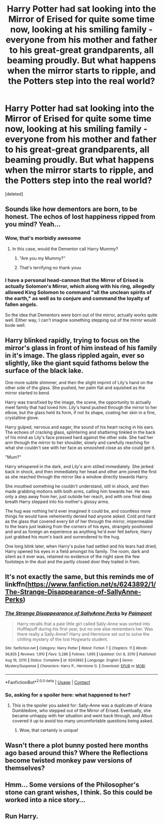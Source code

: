 #+TITLE: Harry Potter had sat looking into the Mirror of Erised for quite some time now, looking at his smiling family - everyone from his mother and father to his great-great grandparents, all beaming proudly. But what happens when the mirror starts to ripple, and the Potters step into the real world?

* Harry Potter had sat looking into the Mirror of Erised for quite some time now, looking at his smiling family - everyone from his mother and father to his great-great grandparents, all beaming proudly. But what happens when the mirror starts to ripple, and the Potters step into the real world?
:PROPERTIES:
:Score: 115
:DateUnix: 1617966197.0
:DateShort: 2021-Apr-09
:FlairText: Prompt
:END:
[deleted]


** Sounds like how dementors are born, to be honest. The echos of lost happiness ripped from you mind? Yeah...
:PROPERTIES:
:Author: Astramancer_
:Score: 101
:DateUnix: 1617969979.0
:DateShort: 2021-Apr-09
:END:

*** Wow, that's morbidly awesome
:PROPERTIES:
:Author: heavy__rain
:Score: 44
:DateUnix: 1617975427.0
:DateShort: 2021-Apr-09
:END:

**** In this case, would the Dementor call Harry Mummy?
:PROPERTIES:
:Author: Jon_Riptide
:Score: 28
:DateUnix: 1617976050.0
:DateShort: 2021-Apr-09
:END:

***** "Are you my Mummy?"
:PROPERTIES:
:Author: omegaknight2001
:Score: 21
:DateUnix: 1618003178.0
:DateShort: 2021-Apr-10
:END:


***** That's terrifying no thank youu
:PROPERTIES:
:Author: Wild_Struggle_3536
:Score: 3
:DateUnix: 1618057947.0
:DateShort: 2021-Apr-10
:END:


*** I have a personal head-cannon that the Mirror of Erised is actually Solomon's Mirror, which along with his ring, allegedly allowed King Solomon to command "all the unclean spirits of the earth," as well as to conjure and command the loyalty of fallen angels.

So the idea that Dementors were born out of the mirror, actually works quite well. Either way, I can't imagine something stepping out of the mirror would bode well.
:PROPERTIES:
:Author: geosmin7
:Score: 2
:DateUnix: 1618181772.0
:DateShort: 2021-Apr-12
:END:


** Harry blinked rapidly, trying to focus on the mirror's glass in front of him instead of his family in it's image. The glass rippled again, ever so slightly, like the giant squid fathoms below the surface of the black lake.

One more subtle shimmer, and then the slight imprint of Lily's hand on the other side of the glass. She pushed, her palm flat and squished as the mirror started to bend.

Harry was transfixed by the image, the scene, the opportunity to actually meet family that had loved him. Lily's hand pushed through the mirror to her elbow, but the glass held its form, if not its shape, coating her skin in a fine, crystalline glove.

Harry gulped, nervous and eager, the sound of his heart racing in his ears. The echoes of cracking glass, splintering and shattering tinkled in the back of his mind as Lily's face pressed hard against the other side. She had her arm through the mirror to her shoulder, slowly and carefully reaching for what she couldn't see with her face as smooshed close as she could get it.

"Mum?"

Harry whispered in the dark, and Lily's arm stilled immediately. She jerked back in shock, and then immediately her head and other arm joined the first as she reached through the mirror like a window directly towards Harry.

She mouthed something he couldn't understand, still in shock, and then made grabbing motions with both arms, calling him towards her. He was only a step away from her, just outside her reach, and with one final deep breath Harry stepped into his mother's glossy arms.

The hug was nothing he'd ever imagined it could be, and countless more things he would have vehemently denied had anyone asked. Cold and hard as the glass that covered every bit of her through the mirror, impermeable to the tears just leaking from the corners of his eyes, strangely positioned and and as foreign an experience as anything he'd ever felt before, Harry just grabbed his mum's back and surrendered to the hug.

One long blink later, when Harry's pulse had settled and his tears had dried, Harry opened his eyes in a field amongst his family. The room, dark and silent as it ever was, retained no evidence of the night save the few footsteps in the dust and the partly closed door they trailed in from.
:PROPERTIES:
:Author: CastoBlasto
:Score: 10
:DateUnix: 1618012546.0
:DateShort: 2021-Apr-10
:END:


** It's not exactly the same, but this reminds me of linkffn([[https://www.fanfiction.net/s/6243892/1/The-Strange-Disappearance-of-SallyAnne-Perks]])
:PROPERTIES:
:Author: Devil_May_Kare
:Score: 30
:DateUnix: 1617979920.0
:DateShort: 2021-Apr-09
:END:

*** [[https://www.fanfiction.net/s/6243892/1/][*/The Strange Disappearance of SallyAnne Perks/*]] by [[https://www.fanfiction.net/u/2289300/Paimpont][/Paimpont/]]

#+begin_quote
  Harry recalls that a pale little girl called Sally-Anne was sorted into Hufflepuff during his first year, but no one else remembers her. Was there really a Sally-Anne? Harry and Hermione set out to solve the chilling mystery of the lost Hogwarts student.
#+end_quote

^{/Site/:} ^{fanfiction.net} ^{*|*} ^{/Category/:} ^{Harry} ^{Potter} ^{*|*} ^{/Rated/:} ^{Fiction} ^{T} ^{*|*} ^{/Chapters/:} ^{11} ^{*|*} ^{/Words/:} ^{36,835} ^{*|*} ^{/Reviews/:} ^{1,910} ^{*|*} ^{/Favs/:} ^{5,286} ^{*|*} ^{/Follows/:} ^{1,695} ^{*|*} ^{/Updated/:} ^{Oct} ^{8,} ^{2010} ^{*|*} ^{/Published/:} ^{Aug} ^{16,} ^{2010} ^{*|*} ^{/Status/:} ^{Complete} ^{*|*} ^{/id/:} ^{6243892} ^{*|*} ^{/Language/:} ^{English} ^{*|*} ^{/Genre/:} ^{Mystery/Suspense} ^{*|*} ^{/Characters/:} ^{Harry} ^{P.,} ^{Hermione} ^{G.} ^{*|*} ^{/Download/:} ^{[[http://www.ff2ebook.com/old/ffn-bot/index.php?id=6243892&source=ff&filetype=epub][EPUB]]} ^{or} ^{[[http://www.ff2ebook.com/old/ffn-bot/index.php?id=6243892&source=ff&filetype=mobi][MOBI]]}

--------------

*FanfictionBot*^{2.0.0-beta} | [[https://github.com/FanfictionBot/reddit-ffn-bot/wiki/Usage][Usage]] | [[https://www.reddit.com/message/compose?to=tusing][Contact]]
:PROPERTIES:
:Author: FanfictionBot
:Score: 14
:DateUnix: 1617979945.0
:DateShort: 2021-Apr-09
:END:


*** So, asking for a spoiler here: what happened to her?
:PROPERTIES:
:Author: MidgardWyrm
:Score: 3
:DateUnix: 1617995547.0
:DateShort: 2021-Apr-09
:END:

**** This is the spoiler you asked for: Sally-Anne was a duplicate of Ariana Dumbledore, who stepped out of the Mirror of Erised. Eventually, she became unhappy with her situation and went back through, and Albus covered it up to avoid too many uncomfortable questions being asked.
:PROPERTIES:
:Author: Devil_May_Kare
:Score: 16
:DateUnix: 1617996729.0
:DateShort: 2021-Apr-10
:END:

***** Wow, that certainly is unique!
:PROPERTIES:
:Author: MidgardWyrm
:Score: 5
:DateUnix: 1617999063.0
:DateShort: 2021-Apr-10
:END:


** Wasn't there a plot bunny posted here months ago based around this? Where the Reflections become twisted monkey paw versions of themselves?
:PROPERTIES:
:Author: MidgardWyrm
:Score: 7
:DateUnix: 1617979540.0
:DateShort: 2021-Apr-09
:END:


** Hmm... Some versions of the Philosopher's stone can grant wishes, I think. So this could be worked into a nice story...
:PROPERTIES:
:Author: analon921
:Score: 5
:DateUnix: 1617980678.0
:DateShort: 2021-Apr-09
:END:


** Run Harry.
:PROPERTIES:
:Author: darklooshkin
:Score: 3
:DateUnix: 1618012241.0
:DateShort: 2021-Apr-10
:END:

